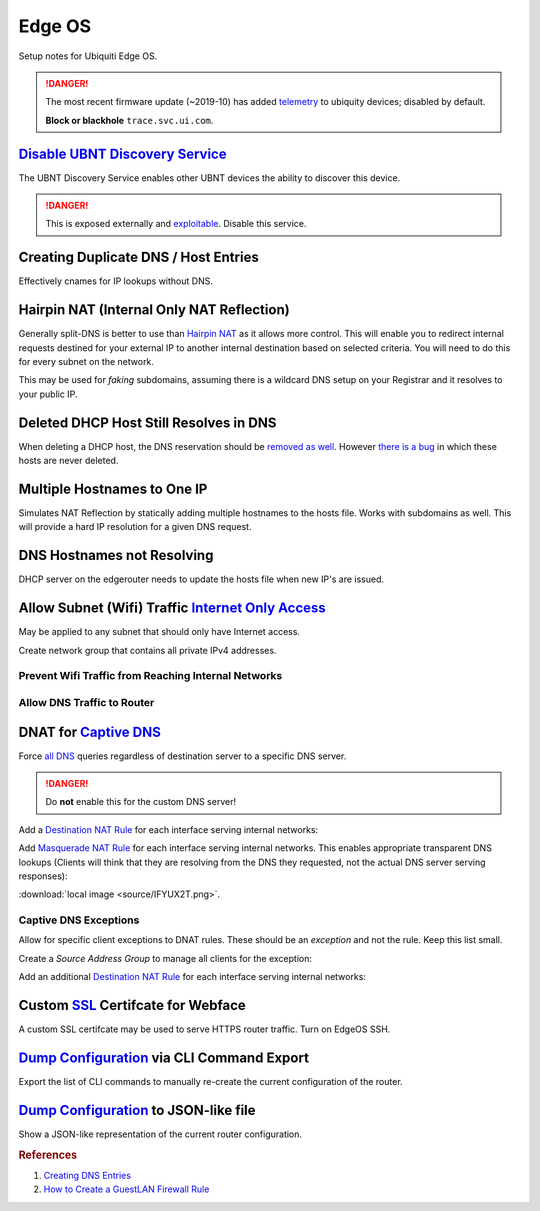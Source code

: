 .. _networking-edge-os:

Edge OS
#######
Setup notes for Ubiquiti Edge OS.

.. danger::
  The most recent firmware update (~2019-10) has added `telemetry`_ to ubiquity
  devices; disabled by default.

  **Block or blackhole** ``trace.svc.ui.com``.

`Disable UBNT Discovery Service`_
*********************************
The UBNT Discovery Service enables other UBNT devices the ability to discover
this device.

.. danger::
  This is exposed externally and `exploitable`_. Disable this service.

.. code-block:: bash
  :caption: EdgeOS CLI.

  configure
  set service ubnt-discover disable
  set service ubnt-discover-server disable
  commit; save

Creating Duplicate DNS / Host Entries
*************************************
Effectively cnames for IP lookups without DNS.

.. uctree::   Add Static Host
  :key_title: System --> static-host-mapping --> host-name --> Add
  :option:    host-name
  :setting:   {FQDN HOSTNAME}
  :no_section:
  :no_caption:

    .. note::
      :cmdmenu:`preview` and :cmdmenu:`Apply`. When doing the initial leaf
      creation, you will get a failure message because it is not configured with
      an alias or network address yet. This is normal.


.. uctree::   Add Static Host
  :key_title: System --> static-host-mapping --> host-name --> {FQDN HOSTNAME}
  :option:    alias,
              alias,
              inet
  :setting:   {FQDN HOSTNAME},
              {ALIAS HOSTNAME},
              {HOST NETWORK ADDRESS}
  :no_section:
  :no_caption:
  :no_launch:

    .. note::
      :cmdmenu:`preview` and :cmdmenu:`Apply`. Aliases should all resolve to the
      same IP (base host). Verify by resolving both names on your network.

    .. important::
      With later versions of debian based systems, entries in the local host
      file for the system will resolve to ``127.0.1.1``. `This is by design`_.

      * The alias will resolve to network IP.
      * The hostname will resolve to ``127.0.1.1``.

Hairpin NAT (Internal Only NAT Reflection)
******************************************
Generally split-DNS is better to use than `Hairpin NAT`_ as it allows more
control. This will enable you to redirect internal requests destined for your
external IP to another internal destination based on selected criteria. You will
need to do this for every subnet on the network.

This may be used for *faking* subdomains, assuming there is a wildcard DNS setup
on your Registrar and it resolves to your public IP.

.. ufirewall:: Hairpin NAT (Internal Only NAT Reflection)
  :key_title:  NAT --> Add Destination NAT Rule
  :option:     Inbound Interface,
               Translations Address,
               Translations Port,
               Destination Address,
               Destination Port
  :setting:    {INTERFACE},
               {INTERNAL DESTINATION IP},
               {INTERNAL DESTINATION PORT},
               {EXTERNAL IP},
               {EXTERNAL PORT}
  :no_section:
  :no_caption:

    .. note::
      Do not use WAN interface for the *Inbound Interface*. Defaults for
      everything else.

Deleted DHCP Host Still Resolves in DNS
***************************************
When deleting a DHCP host, the DNS reservation should be `removed as well`_.
However `there is a bug`_ in which these hosts are never deleted.

.. code-block:: bash
  :caption: **0644 root root** ``/etc/hosts`` EdgeOS CLI.

  #Delete hosts which are no longer used and reboot the router.

Multiple Hostnames to One IP
****************************
Simulates NAT Reflection by statically adding multiple hostnames to the hosts
file. Works with subdomains as well. This will provide a hard IP resolution for
a given DNS request.

.. code-block:: bash
  :caption: **0644 root root** ``/etc/hosts`` EdgeOS CLI.

  12.12.12.12 sub1.example.com # resolve to 12.12.12.12
  12.12.12.12 sub2.example.com # resolve to 12.12.12.12

.. code-block:: bash
  :caption: Reload hosts file (EdgeOS CLI).

  /etc/init.d/dnsmasq force-reload

DNS Hostnames not Resolving
***************************
DHCP server on the edgerouter needs to update the hosts file when new IP's are
issued.

.. uctree::   Enable Dynamic DNS
  :key_title: Service --> dhcp-server --> dynamic-dns-update
  :option:    Enable
  :setting:   true
  :no_section:
  :no_caption:

Allow Subnet (Wifi) Traffic `Internet Only Access`_
***************************************************
May be applied to any subnet that should only have Internet access.

Create network group that contains all private IPv4 addresses.

.. ufirewall:: Define RFC1918 Private Address Group
  :key_title:  Firewall/NAT Groups --> Add Group
  :option:     Name,
               Description,
               Group Type
  :setting:    RFC1918,
               Private IPv4 address space,
               ☑ Network Group
  :no_section:
  :no_caption:

.. ufirewall:: Define Networks within RFC 1918
  :key_title:  Firewall/NAT Groups --> RFC1918 --> Actions --> Config
  :option:     Network,
               Network,
               Network
  :setting:    192.168.0.0/16,
               172.16.0.0/12,
               10.0.0.0/8
  :no_section:
  :no_caption:
  :no_launch:

    .. note::
      Use :cmdmenu:`add new` to add each individual network. Be sure to
      :cmdmenu:`save`.

Prevent Wifi Traffic from Reaching Internal Networks
====================================================
.. ufirewall:: WIFI_IN Creation
  :key_title:  Firewall Policies --> Add Ruleset
  :option:     Name,
               Description,
               Default action,
               Default Log
  :setting:    WIFI_IN,
               Wifi to LAN,
               ☑ Accept,
               ☐
  :no_section:
  :no_caption:

.. ufirewall:: Drop Wifi to LAN Basic
  :key_title:  Firewall Policies -->
               WIFI_IN -->
               Actions -->
               Edit Ruleset -->
               Add New Rule -->
               Basic
  :option:     Description,
               Action,
               Protocol
  :setting:    Drop Wifi to LAN,
               ☑ Drop,
               ☑ All protocols
  :no_section:
  :no_caption:
  :no_launch:

.. ufirewall:: Drop Wifi to LAN Destination
  :key_title:  Firewall Policies -->
               WIFI_IN -->
               Actions -->
               Edit Ruleset -->
               Drop Wifi to LAN -->
               Actions -->
               Destination
  :option:     Network Group
  :setting:    Private IPv4 address space
  :no_section:
  :no_launch:

    .. note::
      This can be done in the previous step by switching tabs.

.. ufirewall:: Drop Wifi to LAN Interface
  :key_title:  Firewall Policies -->
               WIFI_IN -->
               Actions -->
               Interfaces
  :option:     Interface,
               Direction
  :setting:    {WIFI INTERFACE},
               in
  :no_section:
  :no_caption:
  :no_launch:

  .. warning::
    Ensure Interface is set to the appropriate Wifi interface or VLAN.

Allow DNS Traffic to Router
===========================
.. ufirewall:: Allow only DNS Traffic to Router
  :key_title:  Firewall Policies --> Add Ruleset
  :option:     Name,
               Description,
               Default action,
               Default Log
  :setting:    WIFI_LOCAL,
               Wifi to Router,
               ☑ Drop,
               ☐
  :no_section:
  :no_caption:

.. ufirewall:: Drop Wifi to LAN Basic
  :key_title:  Firewall Policies -->
               WIFI_LOCAL -->
               Actions -->
               Edit Ruleset -->
               Add New Rule -->
               Basic
  :option:     Description,
               Action,
               Protocol
  :setting:    Allow DNS,
               ☑ Accept,
               ☑ Both TCP and UDP
  :no_section:
  :no_caption:
  :no_launch:

.. ufirewall:: Drop Wifi to LAN Destination
  :key_title:  Firewall Policies -->
               WIFI_LOCAL -->
               Actions -->
               Edit Ruleset -->
               Drop Wifi to LAN -->
               Actions -->
               Destination
  :option:     Destination
  :setting:    53
  :no_section:
  :no_caption:
  :no_launch:

    .. note::
      This can be done in the previous step by switching tabs.

.. ufirewall:: Drop Wifi to LAN Interface
  :key_title:  Firewall Policies -->
               WIFI_LOCAL -->
               Actions -->
               Interfaces
  :option:     Interface,
               Direction
  :setting:    {WIFI INTERFACE},
               local
  :no_section:
  :no_caption:
  :no_launch:

    .. warning::
      Ensure Interface is set to the appropriate Wifi interface or VLAN.

.. _networking-dnat-for-captive-dns:

DNAT for `Captive DNS`_
***********************
Force `all DNS`_ queries regardless of destination server to a specific DNS
server.

.. danger::
  Do **not** enable this for the custom DNS server!

.. _networking-destination-nat:

Add a `Destination NAT Rule`_ for each interface serving internal networks:

.. ufirewall:: Captive DNS Destination Setup
  :key_title:  NAT --> Add Destination NAT Rule
  :option:     Description,
               Enable,
               Inbound Interface,
               Translations Address,
               Translations Port,
               Exclude from NAT,
               Enable Logging,
               Protocol,
               Source Address,
               Destination Address,
               Destination Port
  :setting:    {NETWORK} Destination Captive DNS,
               ☑,
               {INTERFACE},
               {CUSTOM DNS SERVER IP},
               53,
               ☐,
               ☐,
               ☑ Both TCP and UDP,
               {CIDR NETWORK RANGE},
               !{CUSTOM DNS SERVER IP},
               53
  :no_section:
  :no_caption:

    .. note::
      Note the **!** to negate matching for destination address.

Add `Masquerade NAT Rule`_ for each interface serving internal networks. This
enables appropriate transparent DNS lookups (Clients will think that they are
resolving from the DNS they requested, not the actual DNS server serving
responses):

:download:`local image <source/IFYUX2T.png>`.

.. ufirewall:: Captive DNS Masquerade Setup
  :key_title:  NAT --> Add Source NAT Rule
  :option:     Description,
               Enable,
               Outbound Interface,
               Translation,
               Exclude from NAT,
               Enable Logging,
               Protocol,
               Source Address,
               Destination Address,
               Destination Port
  :setting:    {NETWORK} Masquerade Captive DNS,
               ☑,
               {INTERFACE},
               ☑ Use Masquerade,
               ☐,
               ☐,
               ☑ Both TCP and UDP,
               {CIDR NETWORK RANGE},
               {CUSTOM DNS SERVER IP},
               53
  :no_section:
  :no_caption:

Captive DNS Exceptions
======================
Allow for specific client exceptions to DNAT rules. These should be an
*exception* and not the rule. Keep this list small.

Create a *Source Address Group* to manage all clients for the exception:

.. ufirewall:: Create Captive DNS Exceptions Group
  :key_title:  Firewall/NAT Groups --> Add Group
  :option:     Name,
               Description,
               Group Type
  :setting:    {NETWORK}-dnat-exception-group,
               Disable DNAT / Captive DNS for exceptions,
               ☑ Address Group
  :no_section:
  :no_caption:

.. ufirewall:: Add Clients to Exceptions Group
  :key_title:  Firewall/NAT Groups -->
               {NETWORK}-dnat-exception-group -->
               Actions -->
               Edit
  :option:     Address
  :setting:    {CLIENT IP}
  :no_section:
  :no_caption:
  :no_launch:

Add an additional `Destination NAT Rule`_ for each interface serving internal
networks:

.. ufirewall:: Captive DNS Destination Exceptions Setup
  :key_title:  NAT --> Add Destination NAT Rule
  :option:     Description,
               Enable,
               Inbound Interface,
               Translations Address,
               Translations Port,
               Exclude from NAT,
               Enable Logging,
               Protocol,
               Source Address,
               Destination Port
  :setting:    {NETWORK} Destination Captive DNS Exceptions,
               ☑,
               {INTERFACE},
               {ROUTER DNS SERVER IP},
               53,
               ☐,
               ☐,
               ☑ Both TCP and UDP,
               {NETWORK}-dnat-exception-group,
               53
  :no_section:
  :no_caption:

    .. warning::
      Set rule above the captive DNS rule for the specific network for the
      exception to apply.

Custom `SSL`_ Certifcate for Webface
************************************
A custom SSL certifcate may be used to serve HTTPS router traffic. Turn on
EdgeOS SSH.

.. code-block:: bash
  :caption: Combine private key and certifcate into one file, copy to EdgeOS.

  cat privkey.pem cert.pem > server.pem

.. code-block:: bash
  :caption: Backup existing cert and restart webface (EdgeOS CLI).

  cp /etc/lighttpd/server.pem /etc/lighttpd/server.pem.Backup
  mv /tmp/server.pem /etc/lighttpd/server.pem
  kill -SIGINT $(cat /var/run/lighttpd.pid)
  /usr/sbin/lighttpd -f /etc/lighttpd/lighttpd.conf

`Dump Configuration`_ via CLI Command Export
********************************************
Export the list of CLI commands to manually re-create the current configuration
of the router.

.. code-block:: bash
  :caption: EdgeOS CLI.

  show configuration commands

`Dump Configuration`_ to JSON-like file
***************************************
Show a JSON-like representation of the current router configuration.

.. code-block:: bash
  :caption: EdgeOS CLI.

  show configuration all


.. rubric:: References

#. `Creating DNS Entries <https://community.ui.com/questions/ab712740-d579-4c89-824a-cda582a6bdd4>`_
#. `How to Create a Guest\LAN Firewall Rule <https://help.ubnt.com/hc/en-us/articles/218889067-EdgeMAX-How-to-Protect-a-Guest-Network-on-EdgeRouter>`_

.. _This is by design: https://bugs.debian.org/cgi-bin/bugreport.cgi?bug=316099
.. _Hairpin NAT: https://help.ubnt.com/hc/en-us/articles/204952134-EdgeRouter-Hairpin-NAT
.. _removed as well: https://community.ui.com/questions/DNS-resolution-of-local-hosts/3b0a70d6-aefb-44a2-872e-e3703e757cd2
.. _there is a bug: https://community.ui.com/questions/12901fe9-f520-49cc-99f7-12cbbc8d6aed
.. _SSL: https://www.stevejenkins.com/blog/2015/10/install-an-ssl-certificate-on-a-ubiquiti-edgemax-edgerouter/
.. _Internet Only Access: https://help.ubnt.com/hc/en-us/articles/218889067-EdgeRouter-How-to-Create-a-Guest-LAN-Firewall-Rule
.. _exploitable: https://www.zdnet.com/google-amp/article/over-485000-ubiquiti-devices-vulnerable-to-new-attack/
.. _Disable UBNT Discovery Service: https://help.ubnt.com/hc/en-us/articles/204976244-EdgeRouter-UBNT-Device-Discovery
.. _Dump Configuration: https://community.ui.com/questions/66768622-c0a9-4c79-9dfa-331bd0a90e90
.. _Captive DNS: https://old.reddit.com/r/pihole/comments/ahmg14/finally_set_up_a_dnat_for_hardcoded_dns/eeg114d/
.. _Masquerade NAT Rule: https://i.imgur.com/IFYUX2T.png
.. _all DNS: https://community.ui.com/questions/cd0a248d-ca54-4d16-84c6-a5ade3dc3272
.. _Destination NAT Rule: https://old.reddit.com/r/Ubiquiti/comments/6lndq4/question_redirect_port_53_to_internal_dns_server/
.. _telemetry: https://community.ui.com/questions/Update-UniFi-Phone-Home-Performance-Data-Collection/f84a71c9-0b81-4d69-a3b3-45640aba1c8b